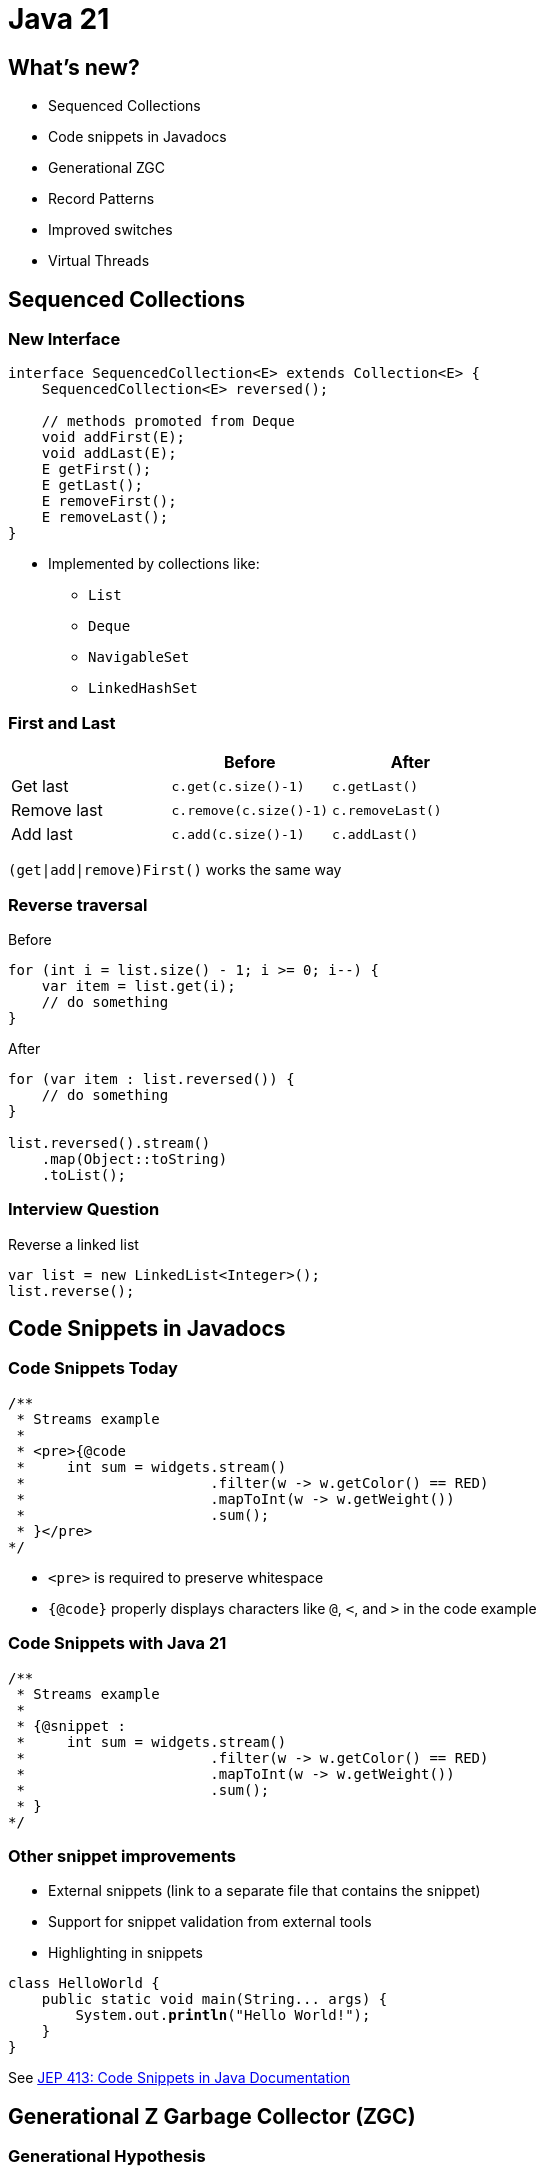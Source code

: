 = Java 21
:figure-caption!:

== What's new?

* Sequenced Collections
* Code snippets in Javadocs
* Generational ZGC
* Record Patterns
* Improved switches
* Virtual Threads

== Sequenced Collections

=== New Interface

[,java]
----
interface SequencedCollection<E> extends Collection<E> {
    SequencedCollection<E> reversed();

    // methods promoted from Deque
    void addFirst(E);
    void addLast(E);
    E getFirst();
    E getLast();
    E removeFirst();
    E removeLast();
}
----

* Implemented by collections like:
    ** `List`
    ** `Deque`
    ** `NavigableSet`
    ** `LinkedHashSet`

=== First and Last

|===
| | Before | After

| Get last
| `c.get(c.size()-1)`
| `c.getLast()`

| Remove last
| `c.remove(c.size()-1)`
| `c.removeLast()`

| Add last
| `c.add(c.size()-1)`
| `c.addLast()`
|===

`(get|add|remove)First()` works the same way

=== Reverse traversal

.Before
[,java]
----
for (int i = list.size() - 1; i >= 0; i--) {
    var item = list.get(i);
    // do something
}
----

.After
[,java]
----
for (var item : list.reversed()) {
    // do something
}

list.reversed().stream()
    .map(Object::toString)
    .toList();
----

=== Interview Question

.Reverse a linked list
[,java]
----
var list = new LinkedList<Integer>();
list.reverse();
----

== Code Snippets in Javadocs

=== Code Snippets Today

[,java]
----
/**
 * Streams example
 *
 * <pre>{@code
 *     int sum = widgets.stream()
 *                      .filter(w -> w.getColor() == RED)
 *                      .mapToInt(w -> w.getWeight())
 *                      .sum();
 * }</pre>
*/
----

* `<pre>` is required to preserve whitespace
* `{@code}` properly displays characters like `@`, `<`, and `>` in the code example

=== Code Snippets with Java 21

[,java]
----
/**
 * Streams example
 *
 * {@snippet :
 *     int sum = widgets.stream()
 *                      .filter(w -> w.getColor() == RED)
 *                      .mapToInt(w -> w.getWeight())
 *                      .sum();
 * }
*/
----

=== Other snippet improvements

* External snippets (link to a separate file that contains the snippet)
* Support for snippet validation from external tools
* Highlighting in snippets

[source,subs="verbatim,quotes"]
----
class HelloWorld {
    public static void main(String... args) {
        System.out.*println*("Hello World!");
    }
}
----

See https://openjdk.org/jeps/413[JEP 413: Code Snippets in Java Documentation]

== Generational Z Garbage Collector (ZGC)

=== Generational Hypothesis

* An object that was just created is more likely to die (and be collected) than an object that has been around for a while
* Garbage collectors take advantage of this by splitting the heap into a Young Generation and an Old generation

=== Netflix Improvements

.Cancellation/error rates per second. Previous week in white vs current cancellation rate in purple, as ZGC was enabled on a service cluster on November 16
image::https://miro.medium.com/v2/resize:fit:4800/format:webp/0*SCVt4VGlA517hZDi[]

== Record Patterns

=== Cleaner Code

[,java]
----
record Point(int x, int y) {}

static void printSum(Object obj) {
    if (obj instanceof Point p) {
        int x = p.x();
        int y = p.y();
        System.out.println(x+y);
    }
}
----

[,java]
----
static void printSum(Object obj) {
    if (obj instanceof Point(int x, int y)) {
        System.out.println(x+y);
    }
}
----

=== Nested Record Patterns

* Pattern matching scales elegantly with more complicated object graphs

[,java]
----
record Point(int x, int y) {}
enum Color { RED, GREEN, BLUE }
record ColoredPoint(Point p, Color c) {}
record Rect(ColoredPoint upperLeft, ColoredPoint lowerRight) {}

// print upper left color
if (r instanceof Rect(ColoredPoint(Point p, Color c), var lr)) {
    System.out.println(c);
}
----

=== Declare what you want

.Before
[,java]
----
record Pair<U,V>(U u, V v) {}
static Optional<Integer> sum_noPatternMatching(Object obj) {
    if (!(obj instanceof Pair)) {
        return Optional.empty();
    }
    Pair<?,?> pair = (Pair<?, ?>) obj;
    if (!(pair.u() instanceof Integer)) {
        return Optional.empty();
    }
    var u = (Integer) pair.u();
    if (!(pair.v() instanceof Integer)) {
        return Optional.empty();
    }
    var v = (Integer) pair.v();

    return Optional.of(u + v);
}
----

.After
[,java]
----
static Optional<Integer> sum_PatternMatching(Object obj) {
    if (obj instanceof Pair(Integer u, Integer v)) {
        return Optional.of(u + v);
    }
    return Optional.empty();
}
----

== Improved Switches

=== Null Checks

.Before
[,java]
----
static void testFooBarOld(String s) {
    if (s == null) {
        System.out.println("Oops!");
        return;
    }
    switch (s) {
        case "Foo", "Bar" -> System.out.println("Great");
        default           -> System.out.println("Ok");
    }
}
----

.After
[,java]
----
static void testFooBarNew(String s) {
    switch (s) {
        case null         -> System.out.println("Oops");
        case "Foo", "Bar" -> System.out.println("Great");
        default           -> System.out.println("Ok");
    }
}
----

=== Case Guards

.Before
[,java]
----
static void testOld(Object obj) {
    switch (obj) {
        case String s:
            if (s.length() == 1) { ... }
            else { ... }
            break;
        ...
    }
}
----

.After
[,java]
----
static void testNew(Object obj) {
    switch (obj) {
        case String s when s.length() == 1 -> ...
        case String s                      -> ...
        ...
    }
}
----

=== Basic Pattern Matching

.Before
[,java]
----
static String formatter(Object obj) {
    if (obj instanceof Integer i) {
        return String.format("int %d", i);
    } else if (obj instanceof Long l) {
        return String.format("long %d", l);
    } else if (obj instanceof Double d) {
        return String.format("double %f", d);
    } else if (obj instanceof String s) {
        return String.format("String %s", s);
    }
    return obj.toString();
}
----

.After
[,java]
----
static String formatter(Object obj) {
    return switch (obj) {
        case Integer i -> String.format("int %d", i);
        case Long l    -> String.format("long %d", l);
        case Double d  -> String.format("double %f", d);
        case String s  -> String.format("String %s", s);
        default        -> obj.toString();
    };
}
----

=== Exhaustive switches on sealed classes

[,java]
----
sealed interface S permits A, B, C {}
final class A implements S {}
final class B implements S {}
record C(int i) implements S {}

static int testSealedExhaustive(S s) {
    return switch (s) {
        case A a -> 1;
        case B b -> 2;
        case C c -> 3;
    };
}
----

=== Optional

[,java]
----
sealed interface Opt<T> {
    record Some<T>(T value) implements Opt<T> {}
    record None<T>() implements Opt<T> {}
    
    default <OUT> Opt<OUT> map(Function<T, OUT> mapper) {
        return switch (this) {
            case Some<T>(var v) -> new Some<>(mapper.apply(v));
            case None<T>() -> new None<>();
        };
    }
}
----

=== Binary Tree

[,java]
----
sealed interface Tree<T> { 
    record Nil<T>() implements Tree<T> { }
    record Node<T>(Tree<T> left, T val, Tree<T> right) implements Tree<T> { }
}

static<T> boolean contains(Tree<T> tree, T target) { 
    return switch (tree) { 
        case Nil() -> false;
        case Node(var left, var val, var right) -> 
            target.equals(val) || left.contains(target) || right.contains(target);
    };
}
----

=== Result Type

[,java]
----
sealed interface AsyncReturn<V> {
    record Success<V>(V result) implements AsyncReturn<V> { }
    record Failure<V>(Throwable cause) implements AsyncReturn<V> { }
    record Timeout<V>() implements AsyncReturn<V> { }
    record Interrupted<V>() implements AsyncReturn<V> { }
}

AsyncResult<V> r = future.get();
switch (r) {
    case Success<V>(var result) -> ...
    case Failure<V>(Throwable cause) -> ...
    case Timeout<V>() -> ...
    case Interrupted<V>() -> ...
}
----

=== Backwards compatibility

[quote, JEP 441: Pattern Matching for switch]
All existing switch statements will compile unchanged. But if a switch statement uses any of the switch enhancements described in this JEP then the compiler will check that it is exhaustive.
More precisely, exhaustiveness is required of any switch statement that uses pattern or null labels or whose selector expression is not one of the legacy types

=== Trick for exhaustive switch statements

[,java]
----
sealed interface S permits A, B, C {}
final class A implements S {}
final class B implements S {}
record C(int i) implements S {}

static void testExhaustiveStatement(S s) {
    // COMPILE ERROR
    // switch' statement does not cover all possible input values
    switch (s) {
        case null -> throw new NullPointerException(...);
        case A a -> System.out.println("I am type a");
        case B b -> System.out.println("I am type b");
        // missing C case
    };
}
----

== Virtual Threads

=== Platform threads

[,java]
----
int threadCount = 1_000_000;
try (var executor = Executors.newFixedThreadPool(threadCount)) {
    IntStream.range(0, threadCount).forEach(i -> {
        executor.submit(() -> {
            Thread.sleep(Duration.ofSeconds(1));
            return i;
        });
    });
} // executor.close() is called implicitly, and waits
----

* Threads today are wrappers around costly OS threads 
* Creating them requires nontrivial amount of time and memory

=== Power of Virtual Threads

[,java]
----
int threadCount = 1_000_000;
try (var executor = Executors.newVirtualThreadPerTaskExecutor()) {
    IntStream.range(0, threadCount).forEach(i -> {
        executor.submit(() -> {
            Thread.sleep(Duration.ofSeconds(1));
            return i;
        });
    });
} // executor.close() is called implicitly, and waits
----

* Lightweight threads like goroutines or erlang processes
* Efficient, thread-per-request style computing
* Very cheap to create - *do not pool them*
* Mounted on platform threads and unmounted on blocking operations

=== Virtual Thread API

[,java]
----
Thread virtualThread1 = Thread.startVirtualThread(() -> {
    System.out.println("Executing virtual thread");
});

Thread virtualThread2 = Thread.ofVirtual()
    .name("virtual-thread-2")
    .start(() -> {
        System.out.println("Executing virtual thread");
    });

virtualThread1.join();
virtualThread2.join();
----

=== When to use virtual threads

* When workload is not cpu bound - virtual threads are not faster threads
* When there's a high number of concurrent tasks

=== Virtual Thread Pinning

* There are two scenarios in which a virtual thread cannot be unmounted during blocking operations because it is pinned to its carrier:
    ** When it executes code inside a synchronized block or method
    ** When it executes a native method or a foreign function

* This affects scalability, but not correctness

== Emojis

=== isEmoji method

[,java]
----
String emoji = "Hello! 😄";
String noEmoji = "Hello!";

emoji.codePoints().anyMatch(Character::isEmoji); // true
noEmoji.codePoints().anyMatch(Character::isEmoji); // false
----

== What's next for Java?

* String Templates (removed from JDK 23)
* Structured Concurrency
* Foreign function and memory API
* Unnamed patterns and variables
* Unnamed classes and instance main methods
* Scoped values
* Vector API
